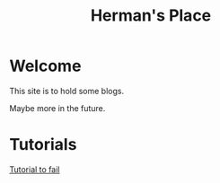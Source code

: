 #+title: Herman's Place

* Welcome
This site is to hold some blogs.

Maybe more in the future.


* Tutorials
[[./blog/tutorial-to-fail.org][Tutorial to fail]]

